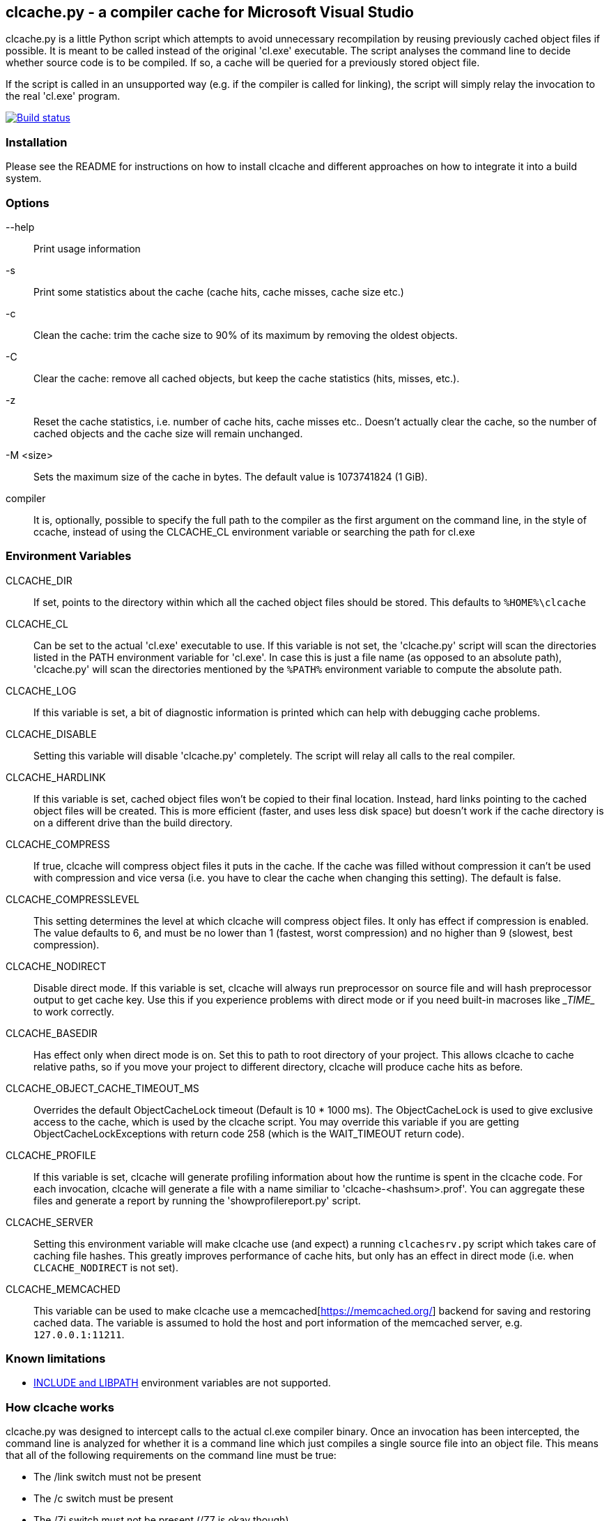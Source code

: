 clcache.py - a compiler cache for Microsoft Visual Studio
---------------------------------------------------------

clcache.py is a little Python script which attempts to avoid unnecessary
recompilation by reusing previously cached object files if possible. It
is meant to be called instead of the original 'cl.exe' executable. The
script analyses the command line to decide whether source code is
to be compiled. If so, a cache will be queried for a previously stored
object file.

If the script is called in an unsupported way (e.g. if the compiler is
called for linking), the script will simply relay the invocation to the real
'cl.exe' program.

image:https://ci.appveyor.com/api/projects/status/sf98y2686r00q6ga/branch/master?svg=true[Build status, link="https://ci.appveyor.com/project/Nuitka/clcache"]

Installation
~~~~~~~~~~~~

Please see the README for instructions on how to install clcache and different
approaches on how to integrate it into a build system.

Options
~~~~~~~

--help::
    Print usage information
-s::
    Print some statistics about the cache (cache hits, cache misses, cache
    size etc.)
-c::
    Clean the cache: trim the cache size to 90% of its maximum by removing
    the oldest objects.
-C::
    Clear the cache: remove all cached objects, but keep the cache statistics
    (hits, misses, etc.).
-z::
    Reset the cache statistics, i.e. number of cache hits, cache misses etc..
    Doesn't actually clear the cache, so the number of cached objects and the
    cache size will remain unchanged.
-M <size>::
    Sets the maximum size of the cache in bytes.
    The default value is 1073741824 (1 GiB).

compiler::
    It is, optionally, possible to specify the full path to the compiler as the
    first argument on the command line, in the style of ccache, instead of using
    the CLCACHE_CL environment variable or searching the path for cl.exe

Environment Variables
~~~~~~~~~~~~~~~~~~~~~

CLCACHE_DIR::
    If set, points to the directory within which all the cached object files
    should be stored. This defaults to `%HOME%\clcache`
CLCACHE_CL::
    Can be set to the actual 'cl.exe' executable to use. If this variable is
    not set, the 'clcache.py' script will scan the directories listed in the
    +PATH+ environment variable for 'cl.exe'. In case this is just a file name
    (as opposed to an absolute path), 'clcache.py' will scan the directories
    mentioned by the `%PATH%` environment variable to compute the absolute
    path.
CLCACHE_LOG::
    If this variable is set, a bit of diagnostic information is printed which
    can help with debugging cache problems.
CLCACHE_DISABLE::
    Setting this variable will disable 'clcache.py' completely. The script will
    relay all calls to the real compiler.
CLCACHE_HARDLINK::
    If this variable is set, cached object files won't be copied to their
    final location. Instead, hard links pointing to the cached object files
    will be created. This is more efficient (faster, and uses less disk space)
    but doesn't work if the cache directory is on a different drive than the
    build directory.
CLCACHE_COMPRESS::
    If true, clcache will compress object files it puts in the cache. If the cache
    was filled without compression it can't be used with compression and vice versa
    (i.e. you have to clear the cache when changing this setting). The default is false.
CLCACHE_COMPRESSLEVEL::
    This setting determines the level at which clcache will compress object files.
    It only has effect if compression is enabled. The value defaults to 6, and
    must be no lower than 1 (fastest, worst compression) and no higher than 9
    (slowest, best compression).
CLCACHE_NODIRECT::
    Disable direct mode. If this variable is set, clcache will always run
    preprocessor on source file and will hash preprocessor output to get cache
    key. Use this if you experience problems with direct mode or if you need
    built-in macroses like \__TIME__ to work correctly.
CLCACHE_BASEDIR::
    Has effect only when direct mode is on. Set this to path to root directory
    of your project. This allows clcache to cache relative paths, so if you
    move your project to different directory, clcache will produce cache hits as
    before.
CLCACHE_OBJECT_CACHE_TIMEOUT_MS::
    Overrides the default ObjectCacheLock timeout (Default is 10 * 1000 ms).
    The ObjectCacheLock is used to give exclusive access to the cache, which is
    used by the clcache script. You may override this variable if you are
    getting ObjectCacheLockExceptions with return code 258 (which is the
    WAIT_TIMEOUT return code).
CLCACHE_PROFILE::
    If this variable is set, clcache will generate profiling information about
    how the runtime is spent in the clcache code. For each invocation, clcache
    will generate a file with a name similiar to 'clcache-<hashsum>.prof'. You
    can aggregate these files and generate a report by running the
    'showprofilereport.py' script.
CLCACHE_SERVER::
    Setting this environment variable will make clcache use (and expect) a
    running `clcachesrv.py` script which takes care of caching file hashes.
    This greatly improves performance of cache hits, but only has an effect in
    direct mode (i.e. when `CLCACHE_NODIRECT` is not set).
CLCACHE_MEMCACHED::
    This variable can be used to make clcache use a
    memcached[https://memcached.org/] backend for saving and restoring cached
    data. The variable is assumed to hold the host and port information of the
    memcached server, e.g. `127.0.0.1:11211`.


Known limitations
~~~~~~~~~~~~~~~~~

* https://msdn.microsoft.com/en-us/library/kezkeayy.aspx[+INCLUDE+ and +LIBPATH+]
  environment variables are not supported.

How clcache works
~~~~~~~~~~~~~~~~~

clcache.py was designed to intercept calls to the actual cl.exe compiler
binary. Once an invocation has been intercepted, the command line is analyzed for
whether it is a command line which just compiles a single source file into an
object file. This means that all of the following requirements on the command
line must be true:

* The +/link+ switch must not be present
* The +/c+ switch must be present
* The +/Zi+ switch must not be present (+/Z7+ is okay though)

If multiple source files are given on the command line, clcache.py wil invoke
itself multiple times while respecting an optional +/MP+ switch.

If all the above requirements are met, clcache forwards the call to the
preprocessor by replacing +/c+ with +/EP+ in the command line and then
invoking it. This will cause the complete preprocessed source code to be
printed. clcache then generates a hash sum out of

* The complete preprocessed source code
* The `normalized' command line
* The file size of the compiler binary
* The modification time of the compiler binary

The `normalized' command line is the given command line minus all switches
which either don't influence the generated object file (such as +/Fo+) or
which have already been covered otherwise. For instance, all switches which
merely influence the preprocessor can be skipped since their effect is already
implicitly contained in the preprocessed source code.

Once the hash sum is computed, it is used as a key (actually, a directory
name) in the cache (which is a directory itself). If the cache entry exists
already, it is supposed to contain a file with the stdout output of the
compiler as well as the previously generated object file. clcache will
copy the previously generated object file to the designated output path and
then print the contents of the stdout text file. That way, the script
behaves as if the actual compiler was invoked.

If the hash sum is not yet used in the cache, clcache will forward the
invocation to the actual compiler. Once the real compiler successfully
finished its work, the generated object file (as well as the output printed
by the compiler) is copied to the cache.

Caveats
~~~~~~~


No cache hits when building via Visual Studio IDE or MSBuild
------------------------------------------------------------

Various people (see e.g. GitHub issues #33 or #135) reported that they do not
see any cache hits when running clcache via the MSBuild tool, which is the
build tool executed by the Visual Studio IDE. The symptom is that a clean
rebuild, or just cleaning, a project and then rebuilding does not cause any
cache hits even though nothing changed.

The reason for this is that the CL Task used by MSBuild has a feature which
makes it track all files written while executing a task, and when cleaning the
project all those files are deleted. Alas, this also causes any cached files
created by clcache to be tracked and hence deleted. The documentation explains:

[..] TLogFileWrites - Optional ITaskItem[] parameter. Specifies an array of
items that represent the write file tracking logs. A write-file tracking log
(.tlog) contains the names of the output files that are written by a task, and
is used by the project build system to support incremental builds. For more
information, see the TrackerLogDirectory and TrackFileAccess parameters in this
table. [..]

TrackFileAccess - Optional Boolean parameter. If true, tracks file access
patterns. For more information, see the TLogReadFiles and TLogWriteFiles
parameters in this table.

To fix this, open the .vcxproj file of your project and extend (or add) the
Globals property group such that the TrackFileAccess parameter is set to false:

<PropertyGroup Label="Globals">
    ...
    <TrackFileAccess>false</TrackFileAccess>
</PropertyGroup>
If you don't want to modify these properties in your .vcxproj file you pass them while invoking MSBuild directly. Other useful properties in combination with clcache are /p:CLToolExe=clcache.exe /p:CLToolPath=c:\path\to\the\clcache

msbuild.exe /p:TrackFileAccess=false /p:CLToolExe=clcache.exe /p:CLToolPath=c:\path\to\the\clcache

Race conditions when writing to .tlog files
-------------------------------------------

The file tracking functionality of Visual Studio mentioned earlier can cause a
different symptom which causes an error message to be written to the standard
output looking like

FileTracker : error FTK1011: could not create the new file tracking log file:
[...].1.tlog. The file exists.

This appears to be a known defect in MSbuild; the workaround is to disable file
access tracking as described above.

Slow performance when using a clcache executable built via PyInstaller
----------------------------------------------------------------------

The README file suggests to use PyInstaller to simplify deployment of clcache
on build machines. While this is true, it was noted that using the --onefile
argument to pyinstaller might slow things down considerably.

Indeed, the documentation explains:

The one executable file contains an embedded archive of all the Python modules
used by your script, as well as compressed copies of any non-Python support
files (e.g. .so files). The bootloader uncompresses the support files and
writes copies into the the temporary folder. This can take a little time. That
is why a one-file app is a little slower to start than a one-folder app.

To avoid this overhead, make sure that you do not use the --onefile argument.

clcachesrv prevents deletion of directories containing include files for which hash sums are cached
---------------------------------------------------------------------------------------------------

The way in which the clcachesrv server process for caching hash sums of include
file works prevents that the directories containing such include files cannot
be deleted anymore since clcachesrv monitors the file system to watch those
files for changes (in order to invalidate the cached hash sum). See this
comment for some internal details on what's going on.

To work around this problem, an --exclude argument can be passed to the
clcachesrv to instruct it to not bother caching the hash sums of files in
certain paths. The argument takes a regular expression (hence, special
characters need to be escaped) and is used like

$ python clcachesrv.py --exclude \\build\\

Usually, there is no benefit in caching hash sums of file sin build directories
- instead, just the include files of standard libraries (e.g. the C++ library
or common 3rd party libraries) need to be considered.

Changes to INCLUDE and LIBPATH environment variables are not detected
---------------------------------------------------------------------

If the INCLUDE (for #include statements) or LIBPATH (for #using statements)
environment variables are changed between compilations clcache will not notice,
and may erroneously return a cached object file that was compiled with a
different settings. The most likely reason for a change in these variables is
switching between different installations of Visual Studio.

Workrounds include:

clearing the cache when changing the variables setting CLCACHE_NODIRECT. This
will force clcache to run the preprocessor and base the caching on its output.
The preprocessor will respond correctly to changes in INCLUDE. Note that this
only handles changes to INCLUDE (but if your code doesn't use #using, that is
all you care about).

License Terms
~~~~~~~~~~~~~
The source code of this project is - unless explicitly noted otherwise in the
respective files - subject to the
https://opensource.org/licenses/BSD-3-Clause[BSD 3-Clause License].

Credits
~~~~~~~
clcache.py was written by mailto:raabe@froglogic.com[Frerich Raabe] with a lot
of help by mailto:vchigrin@yandex-team.ru[Slava Chigrin], Simon Warta, Tim
Blechmann, Tilo Wiedera and other contributors.

This program was heavily inspired by http://ccache.samba.org[ccache], a
compiler cache for the http://gcc.gnu.org[GNU Compiler Collection].
